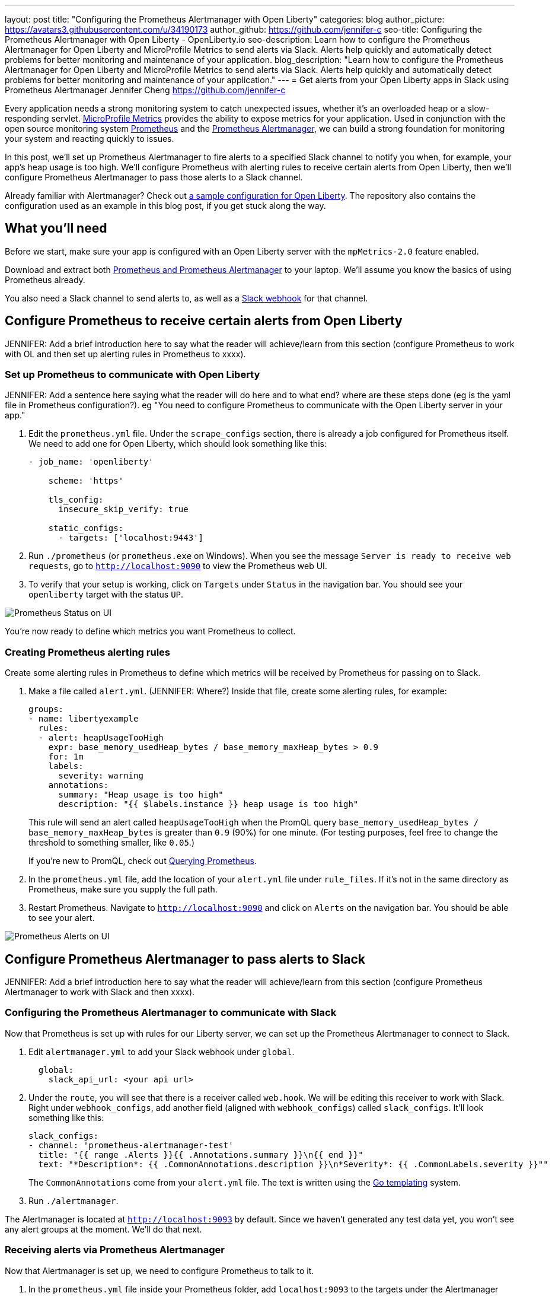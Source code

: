 ---
layout: post
title: "Configuring the Prometheus Alertmanager with Open Liberty"
categories: blog
author_picture: https://avatars3.githubusercontent.com/u/34190173
author_github: https://github.com/jennifer-c
seo-title: Configuring the Prometheus Alertmanager with Open Liberty - OpenLiberty.io
seo-description: Learn how to configure the Prometheus Alertmanager for Open Liberty and MicroProfile Metrics to send alerts via Slack. Alerts help quickly and automatically detect problems for better monitoring and maintenance of your application.
blog_description: "Learn how to configure the Prometheus Alertmanager for Open Liberty and MicroProfile Metrics to send alerts via Slack. Alerts help quickly and automatically detect problems for better monitoring and maintenance of your application."
---
= Get alerts from your Open Liberty apps in Slack using Prometheus Alertmanager
Jennifer Cheng <https://github.com/jennifer-c>

Every application needs a strong monitoring system to catch unexpected issues, whether it's an overloaded heap or a slow-responding servlet. link:https://openliberty.io/guides/microprofile-metrics.html[MicroProfile Metrics] provides the ability to expose metrics for your application. Used in conjunction with the open source monitoring system link:https://prometheus.io/[Prometheus] and the link:https://prometheus.io/docs/alerting/overview/[Prometheus Alertmanager], we can build a strong foundation for monitoring your system and reacting quickly to issues.

In this post, we'll set up Prometheus Alertmanager to fire alerts to a specified Slack channel to notify you when, for example, your app's heap usage is too high. We'll configure Prometheus with alerting rules to receive certain alerts from Open Liberty, then we'll configure Prometheus Alertmanager to pass those alerts to a Slack channel.

Already familiar with Alertmanager? Check out link:https://github.com/jennifer-c/openliberty-alertmanager[a sample configuration for Open Liberty]. The repository also contains the configuration used as an example in this blog post, if you get stuck along the way.

== What you'll need

Before we start, make sure your app is configured with an Open Liberty server with the `mpMetrics-2.0` feature enabled.

Download and extract both link:https://prometheus.io/download/#prometheus[Prometheus and Prometheus Alertmanager] to your laptop. We'll assume you know the basics of using Prometheus already.

You also need a Slack channel to send alerts to, as well as a link:https://api.slack.com/messaging/webhooks[Slack webhook] for that channel.

== Configure Prometheus to receive certain alerts from Open Liberty

JENNIFER: Add a brief introduction here to say what the reader will achieve/learn from this section (configure Prometheus to work with OL and then set up alerting rules in Prometheus to xxxx).

=== Set up Prometheus to communicate with Open Liberty
JENNIFER: Add a sentence here saying what the reader will do here and to what end? where are these steps done (eg is the yaml file in Prometheus configuration?). eg "You need to configure Prometheus to communicate with the Open Liberty server in your app."

. Edit the `prometheus.yml` file. Under the `scrape_configs` section, there is already a job configured for Prometheus itself. We need to add one for Open Liberty, which should look something like this:
+
```
- job_name: 'openliberty'

    scheme: 'https'

    tls_config:
      insecure_skip_verify: true

    static_configs:
      - targets: ['localhost:9443']
```
+
. Run `./prometheus` (or `prometheus.exe` on Windows). When you see the message `Server is ready to receive web requests`, go to `http://localhost:9090` to view the Prometheus web UI.
. To verify that your setup is working, click on `Targets` under `Status` in the navigation bar. You should see your `openliberty` target with the status `UP`.

image::/img/blog/prometheusAM_ui_status.png[Prometheus Status on UI, align="left"]

You're now ready to define which metrics you want Prometheus to collect.

=== Creating Prometheus alerting rules

Create some alerting rules in Prometheus to define which metrics will be received by Prometheus for passing on to Slack.

. Make a file called `alert.yml`. (JENNIFER: Where?) Inside that file, create some alerting rules, for example:
+
```
groups:
- name: libertyexample
  rules:
  - alert: heapUsageTooHigh
    expr: base_memory_usedHeap_bytes / base_memory_maxHeap_bytes > 0.9
    for: 1m
    labels:
      severity: warning
    annotations:
      summary: "Heap usage is too high"
      description: "{{ $labels.instance }} heap usage is too high"
```
+
This rule will send an alert called `heapUsageTooHigh` when the PromQL query `base_memory_usedHeap_bytes / base_memory_maxHeap_bytes` is greater than `0.9` (90%) for one minute. (For testing purposes, feel free to change the threshold to something smaller, like `0.05`.)
+
If you're new to PromQL, check out link:https://prometheus.io/docs/prometheus/latest/querying/basics/[Querying Prometheus].
+
. In the `prometheus.yml` file, add the location of your `alert.yml` file under `rule_files`. If it's not in the same directory as Prometheus, make sure you supply the full path.
. Restart Prometheus. Navigate to `http://localhost:9090` and click on `Alerts` on the navigation bar. You should be able to see your alert.

image::/img/blog/prometheusAM_ui_alerts.png[Prometheus Alerts on UI, align="left"]

== Configure Prometheus Alertmanager to pass alerts to Slack

JENNIFER:  Add a brief introduction here to say what the reader will achieve/learn from this section (configure Prometheus Alertmanager to work with Slack and then  xxxx). 


=== Configuring the Prometheus Alertmanager to communicate with Slack

Now that Prometheus is set up with rules for our Liberty server, we can set up the Prometheus Alertmanager to connect to Slack.

. Edit `alertmanager.yml` to add your Slack webhook under `global`.
+
```
  global:
    slack_api_url: <your api url>
```
+
. Under the `route`, you will see that there is a receiver called `web.hook`. We will be editing this receiver to work with Slack. Right under `webhook_configs`, add another field (aligned with `webhook_configs`) called `slack_configs`. It'll look something like this:
+
```
slack_configs:
- channel: 'prometheus-alertmanager-test'
  title: "{{ range .Alerts }}{{ .Annotations.summary }}\n{{ end }}"
  text: "*Description*: {{ .CommonAnnotations.description }}\n*Severity*: {{ .CommonLabels.severity }}""
```
+
The `CommonAnnotations` come from your `alert.yml` file. The text is written using the link:https://golang.org/pkg/text/template/[Go templating] system.
+
. Run `./alertmanager`.

The Alertmanager is located at `http://localhost:9093` by default. Since we haven't generated any test data yet, you won't see any alert groups at the moment. We'll do that next.

=== Receiving alerts via Prometheus Alertmanager
Now that Alertmanager is set up, we need to configure Prometheus to talk to it.

. In the `prometheus.yml` file inside your Prometheus folder, add `localhost:9093` to the targets under the Alertmanager configuration:
+
```
# Alertmanager configuration
alerting:
  alertmanagers:
  - static_configs:
    - targets:
        - localhost:9093
```
+
. Restart Prometheus.
. Trigger the alert however you can. With the rule we're using, the easiest way is to change your threshold value to be very low and run your application a few times to use up some of your heap.
. Head over to `http://localhost:9090` and click on **Alerts**. Your alert should be in the `Pending` or `Firing` state. Once the alert is in the `Firing` state, you should also be able to see your alert at `http://localhost:9093`.
. Check your Slack channel to see your message.

JENNIFER: Are there any obvious mistakes someone could make but might not realise that could stop this working?

image::/img/blog/prometheusAM_slack_alert.png[Alert on Slack, align="left"]

== Additional tips for when creating larger alerting systems

When creating larger alerting systems, it's crucial to keep your alerts organized so that you can respond quickly to any problems. You can configure your Alertmanager to group certain alerts together using _groups_, to send alerts to different locations using _routes_, and to only send useful alerts (while not compromising coverage of your data) with _inhibition_.

If you want to test these configurations out yourself, you'll need to have a couple of rules to play with. To your rule file, `alert.yml`, add the following rules:

```
- alert: heapUsageAbove90%
  expr: base_memory_usedHeap_bytes / base_memory_maxHeap_bytes > 0.9
  for: 30s
  labels:
    alerttype: heap
    severity: critical
  annotations:
    summary: "Heap usage is above 90%"
    description: "{{ $labels.instance }} heap usage above 90%"
- alert: heapUsageAbove50%
  expr: base_memory_usedHeap_bytes / base_memory_maxHeap_bytes > 0.5
  for: 30s
  labels:
    alerttype: heap
    severity: warning
  annotations:
    summary: "Heap usage is above 50%"
    description: "{{ $labels.instance }} heap usage is above 50%"
```

If your `alert.yml` file still has the old rule `heapUsageTooHigh`, you can delete that one. For testing purposes, you can change the thresholds to be much smaller (`0.02` and `0.01`, for example, are what we used to test with.)

=== Routes
There's a time and a place for everything, and that includes alerts. Routing your alerts allows you to use multiple different receivers based on the label assigned to each rule.

For example, if you wanted to use PagerDuty to page critical alerts, and use Slack to send notifications of warning alerts, you can set the `route` to look like the following in `alertmanager.yml`:

```
# The root route. This route is used as the default
# if there are no matches in the child routes.
route:
  group_wait: 10s
  group_interval: 10s
  repeat_interval: 5m
  receiver: 'default_receiver'
  # A child route - all critical alerts follow this route
  # and use the receiver 'pager_receiver'
  routes:
  - match:
      # This can be any label or annotation
      severity: critical
    receiver: pager_receiver
    repeat_interval: 30m
```

And set up a new receiver for PagerDuty by adding this to `receivers`:

```
- name: pager-receiver
  pagerduty_configs:
  - service_key: <your service key>
```

Now, your alerts will be routed to different locations depending on the severity.

=== Groups
If you have a network of systems that goes down, you probably don't want to receive an alert for every single instance - instead, it'd be preferable to get one alert that encapsulates all the other ones.

In your `alertmanager.yml`, under `route`, you can group your alerts by label name:
```
route:
  group_by: [ alerttype ]
  group_wait: 10s
  group_interval: 10s
  repeat_interval: 5m
  receiver: 'default_receiver'
```

The alerts will be grouped by `alerttype`, and the group will only send one alert with all of the information.

image::/img/blog/prometheusAM_alertmanager_grouping.png[Alerts grouped in Alertmanager UI, align="left"]

=== Inhibition
For scenarios where you have multiple alerts that convey the same information, inhibiting your alerts can be useful. For example, if you have one alert that detects when 50% of your memory heap is used, and another alert for 90% of memory heap being used, there's no reason to send out alerts for the 50% problem.

In your `alertmanager.yml`, add the following under `inhibition_rules`:
```
- source_match:
    severity: 'critical'
  # The alert that gets muted
  target_match:
    severity: 'warning'
  # Both source and target need to have the same value to inhibit the alert
  equal: [ 'alerttype' ]
```
The alert that has the label `severity: warning` (the target) will not be sent if there is an alert with the label `severity: critical` (the source). Both alerts must have the same value for the label `alerttype`. In our scenario, the alert `heapUsageAbove50%` will be inhibited if `heapUsageAbove90%` is firing at the same time.

image::/img/blog/prometheusAM_alerts_firing.png[Alerts firing in Prometheus UI, align="left"]

image::/img/blog/prometheusAM_slack_alert_inhibited.png[Slack alert for inhibited alert, align="left"]

If we change the `alerttype` to be different values, the inhibition rule no longer matches, and both alerts will be sent. You can try it out by making the two `alerttype` labels different.

== Silencing alerts
Sometimes, you need to temporarily stop receiving alerts. For example, if you need to take your server down temporarily for maintenance, you don't want to receive any false positives. To do that, you can silence your alerts in the Alertmanager UI, under the `Silences` tab:

image::/img/blog/prometheusAM_alertmanager_silences.png[Silencing Alerts in Alertmanager UI, align="left"]

The matchers can be any metadata from your rules, e.g. labels, annotations, rule group name, etc.

== Next steps

Now that you have a basic configuration of the Prometheus Alertmanager set up, you can play with Prometheus rules to create a more comprehensive alerting system. You can also customize the messages to be more informative by using the Go templating system.

Need some inspiration? Take a look at our link:https://github.com/jennifer-c/openliberty-alertmanager[a sample configuration for Open Liberty.]
